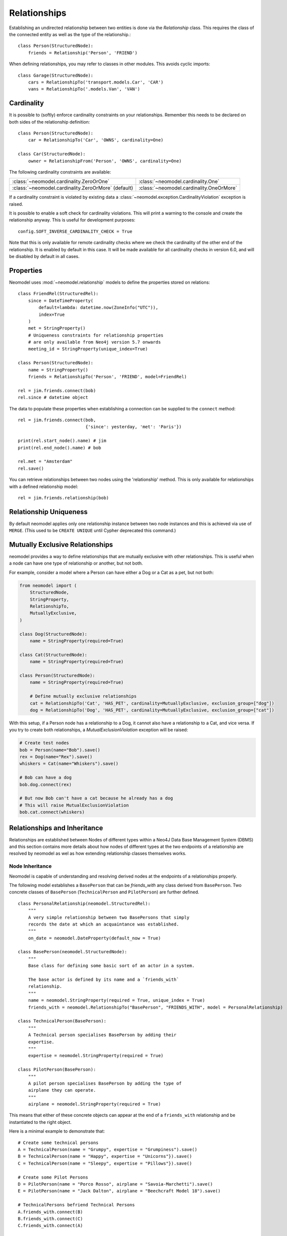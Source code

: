 =============
Relationships
=============

Establishing an undirected relationship between two entities is done via the `Relationship` 
class. This requires the class of the connected entity as well as the type of the relationship.::

    class Person(StructuredNode):
        friends = Relationship('Person', 'FRIEND')

When defining relationships, you may refer to classes in other modules.
This avoids cyclic imports::

    class Garage(StructuredNode):
        cars = RelationshipTo('transport.models.Car', 'CAR')
        vans = RelationshipTo('.models.Van', 'VAN')

Cardinality
===========
It is possible to (softly) enforce cardinality constraints on your relationships.
Remember this needs to be declared on both sides of the relationship definition::

    class Person(StructuredNode):
        car = RelationshipTo('Car', 'OWNS', cardinality=One)

    class Car(StructuredNode):
        owner = RelationshipFrom('Person', 'OWNS', cardinality=One)

The following cardinality constraints are available:

===================================================  ========================================
:class:`~neomodel.cardinality.ZeroOrOne`             :class:`~neomodel.cardinality.One`
:class:`~neomodel.cardinality.ZeroOrMore` (default)  :class:`~neomodel.cardinality.OneOrMore`
===================================================  ========================================

If a cardinality constraint is violated by existing data a :class:`~neomodel.exception.CardinalityViolation`
exception is raised.

It is possible to enable a soft check for cardinality violations. This will print a warning to the console and create the relationship anyway.
This is useful for development purposes::
    config.SOFT_INVERSE_CARDINALITY_CHECK = True

Note that this is only available for remote cardinality checks where we check the cardinality of the other end of the relationship. It is enabled by default in this case.
It will be made available for all cardinality checks in version 6.0, and will be disabled by default in all cases.


Properties
==========

Neomodel uses :mod:`~neomodel.relationship` models to define the properties stored on relations::

    class FriendRel(StructuredRel):
        since = DateTimeProperty(
            default=lambda: datetime.now(ZoneInfo("UTC")),
            index=True
        )
        met = StringProperty()
        # Uniqueness constraints for relationship properties
        # are only available from Neo4j version 5.7 onwards
        meeting_id = StringProperty(unique_index=True)

    class Person(StructuredNode):
        name = StringProperty()
        friends = RelationshipTo('Person', 'FRIEND', model=FriendRel)

    rel = jim.friends.connect(bob)
    rel.since # datetime object


The data to populate these properties when establishing a connection can be supplied 
to the ``connect`` method::

    rel = jim.friends.connect(bob,
                              {'since': yesterday, 'met': 'Paris'})

    print(rel.start_node().name) # jim
    print(rel.end_node().name) # bob

    rel.met = "Amsterdam"
    rel.save()

You can retrieve relationships between two nodes using the 'relationship' method.
This is only available for relationships with a defined relationship model::

    rel = jim.friends.relationship(bob)

Relationship Uniqueness
=======================

By default neomodel applies only one relationship instance between two node instances and 
this is achieved via use of ``MERGE``. (This used to be ``CREATE UNIQUE`` until Cypher deprecated this command.)

Mutually Exclusive Relationships
================================

neomodel provides a way to define relationships that are mutually exclusive with other relationships.
This is useful when a node can have one type of relationship or another, but not both.

For example, consider a model where a Person can have either a Dog or a Cat as a pet, but not both:

.. code-block:: python

    from neomodel import (
        StructuredNode,
        StringProperty,
        RelationshipTo,
        MutuallyExclusive,
    )

    class Dog(StructuredNode):
        name = StringProperty(required=True)

    class Cat(StructuredNode):
        name = StringProperty(required=True)

    class Person(StructuredNode):
        name = StringProperty(required=True)

        # Define mutually exclusive relationships
        cat = RelationshipTo('Cat', 'HAS_PET', cardinality=MutuallyExclusive, exclusion_group=["dog"])
        dog = RelationshipTo('Dog', 'HAS_PET', cardinality=MutuallyExclusive, exclusion_group=["cat"])

With this setup, if a Person node has a relationship to a Dog, it cannot also have a relationship to a Cat, and vice versa.
If you try to create both relationships, a `MutualExclusionViolation` exception will be raised:

.. code-block:: python

    # Create test nodes
    bob = Person(name="Bob").save()
    rex = Dog(name="Rex").save()
    whiskers = Cat(name="Whiskers").save()
    
    # Bob can have a dog
    bob.dog.connect(rex)
    
    # But now Bob can't have a cat because he already has a dog
    # This will raise MutualExclusionViolation
    bob.cat.connect(whiskers)

Relationships and Inheritance
=============================

Relationships are established between Nodes of different types within a Neo4J Data Base Management System (DBMS) and
this section contains more details about how nodes of different types at the two endpoints of a relationship
are resolved by neomodel as wel as how extending relationship classes themselves works.

.. _node_inheritance:

Node Inheritance
----------------
Neomodel is capable of understanding and resolving derived nodes at the endpoints of a relationships properly.

The following model establishes a ``BasePerson`` that can be `friends_with` any class derived
from ``BasePerson``. Two concrete classes of ``BasePerson`` (``TechnicalPerson`` and ``PilotPerson``) are
further defined. ::


    class PersonalRelationship(neomodel.StructuredRel):
        """
        A very simple relationship between two BasePersons that simply 
        records the date at which an acquaintance was established.
        """
        on_date = neomodel.DateProperty(default_now = True)
        
    class BasePerson(neomodel.StructuredNode):
        """
        Base class for defining some basic sort of an actor in a system.
        
        The base actor is defined by its name and a `friends_with` 
        relationship.
        """
        name = neomodel.StringProperty(required = True, unique_index = True)
        friends_with = neomodel.RelationshipTo("BasePerson", "FRIENDS_WITH", model = PersonalRelationship)
        
    class TechnicalPerson(BasePerson):
        """
        A Technical person specialises BasePerson by adding their 
        expertise.
        """
        expertise = neomodel.StringProperty(required = True)
        
    class PilotPerson(BasePerson):
        """
        A pilot person specialises BasePerson by adding the type of 
        airplane they can operate.
        """
        airplane = neomodel.StringProperty(required = True)
        
This means that either of these concrete objects can appear at the end 
of a ``friends_with`` relationship and be instantiated to the right object.

Here is a minimal example to demonstrate that::

    # Create some technical persons
    A = TechnicalPerson(name = "Grumpy", expertise = "Grumpiness").save()
    B = TechnicalPerson(name = "Happy", expertise = "Unicorns"}).save()
    C = TechnicalPerson(name = "Sleepy", expertise = "Pillows"}).save()
    
    # Create some Pilot Persons
    D = PilotPerson(name = "Porco Rosso", airplane = "Savoia-Marchetti").save()
    E = PilotPerson(name = "Jack Dalton", airplane = "Beechcraft Model 18").save()
    
    # TechnicalPersons befriend Technical Persons
    A.friends_with.connect(B)
    B.friends_with.connect(C)
    C.friends_with.connect(A)
    
    # Pilot Persons befriend Pilot Persons
    D.friends_with.connect(E)
    
    # Technical Persons befriend Pilot Persons
    A.friends_with.connect(D)
    E.friends_with.connect(C)
    
    for some_friend in A.friends_with:
        print(some_friend)
        
This will show two friends connected with node "Grumpy", one of which is a ``TechnicalPerson`` 
and the other a ``PilotPerson``.


Relationship Inheritance
------------------------

Neomodel uses ``StructuredRel`` to create classes that describe relationship objects. When the time comes to store this
relationship with the DBMS, neomodel creates a Neo4J Relationship that is characterised by a **single label** along with
the data members of the relationship class. Therefore, there is a direct correspondence between the relationship label
and the relationship class.

Continuing with the example that is defined in section :ref:`node_inheritance`, it is possible to extend
``PersonalRelationship`` to describe extended (or enriched) versions of the same class, in this way::


    class PersonalRelationshipWithStrength(PersonalRelationship):
        """
        An extended relationship between two BasePersons that in addition to the date on which the acquaintance was
        established, it also maintains an abstract `strength` value.
        """
        on_date = neomodel.DateProperty(default_now = True)
        strength = neomodel.FloatProperty(default = 1.0)

There is nothing too special here about the way ``PersonalRelationshipWithStrength`` is established, except perhaps
noticing that it inherits from ``PersonalRelationship`` rather than ``neomodel.StructuredRel``.

The *special* bit however comes when the extended relationship is attempted to be declared between two nodes. To
demonstrate this here, we will extend ``BasePerson`` and constrain its ``friends_with`` attribute to be of type
``PersonalRelationshipWithStrength``::

    class ExtendedBasePerson(BasePerson):
        """
        An additional actor in a system, characterised further by a `role` attribute and having relationships with a
        `strength` attribute.
        """
        name = neomodel.StringProperty(required = True, unique_index = True)
        role = neomodel.StringProperty(required = True)
        friends_with = neomodel.RelationshipTo("BasePerson", "FRIENDS_WITH", model = PersonalRelationshipWithStrength)

In this case, ``ExtendedBasePerson`` entities are expected to have relationships with a ``strength`` attribute. At the
moment, ``PersonalRelationshipWithStrength`` substitutes ``PersonalRelationship`` entirely everywhere within the data
model. This is in-line with Neo4Js current capabilities of supporting only one label per relationship.

Since relationship classes are "tied" to their label definition, derived relationships can only be attached to the same
label. In the above example, ``FRIENDS_WITH`` is already "tied" to relationships of type ``PersonalRelationship`` and
``PersonalRelationshipWithStrength`` derives from ``PersonalRelationship`` and this kind of relationship class extension
is permissible.

If a relationship label is already "tied" with a relationship model and an attempt is made to re-associate it with an
entirely alien relationship class, an exception of type ``neomodel.exceptions.RelationshipClassRedefined`` is raised
that contains full information about the current data model state and the re-definition attempt.

This now enables queries returning ``Relationship`` objects to be instantiated to their proper models. Continuing with
the above example, a representative query to demonstrate this capability would be::

    Z = neomodel.db.cypher_query("MATCH (:BasePerson)-[r:FRIENDS_WITH]->(:BasePerson) RETURN r", resolve_objects=True)

Notice here that ``resolve_objects`` is set to ``True``, which enables this automatic resolution of returned objects
to their "local" data model counterparts.

Now, elements of ``Z`` contain properly instantiated relationship objects. And because of this, it is now possible to
access the nodes at their end points directly. For example::

    u = Z[0][0][0].start_node()
    v = Z[0][0][0].end_node()

Here, ``u,v`` will be instantiated to whatever type nodes are expected to be found at the end points of the
relationship.

It is worth mentioning at this point that attempting to instantiate a relationship that has not been made known to
neomodel leads to an exception. For example, suppose that the DBMS contains relationships with label ``BUDDIES_WITH``
in addition to what has already been defined earlier as ``FRIENDS_WITH``. If that relationship is attempted to be
"ingested" by neomodel, then exception ``RelationshipClassNotDefined`` would be raised::

    Z = neomodel.db.cypher_query("MATCH (:BasePerson)-[r:BUDDIES_WITH]->(:BasePerson) RETURN r", resolve_objects=True)


Explicit Traversal
==================

It is possible to specify a node traversal by creating a
:class:`~neomodel.match.Traversal` object. This will get all ``Person`` entities
that are directly related to another ``Person``, through all relationships::

    definition = dict(node_class=Person, direction=OUTGOING,
                      relation_type=None, model=None)
    relations_traversal = Traversal(jim, Person.__label__,
                                    definition)
    all_jims_relations = relations_traversal.all()

The ``definition`` argument is a :term:`py3:mapping` with these items:

=================  ===============================================================
``node_class``     The class of the traversal target node.
``direction``      ``match.OUTGOING`` / ``match.INCOMING`` / ``match.EITHER``
``relation_type``  Can be ``None`` (for any direction), ``*`` for all paths
                   or an explicit name of a relation type (the edge's label).
``model``          The class of the relation model, ``None`` for such without one.
=================  ===============================================================

.. note::

    The ``RelationshipTo`` and ``RelationshipFrom`` objects are simply a proxy
    for defining Traversal objects at the class level.